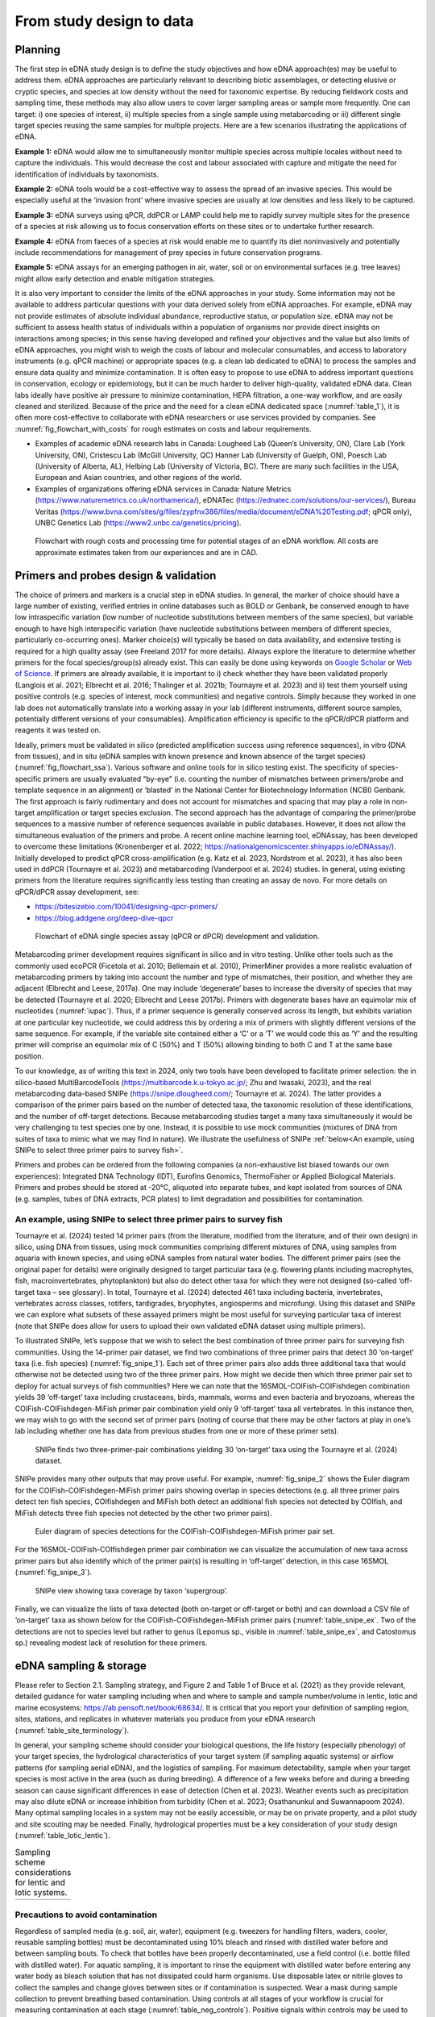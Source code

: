 =========================
From study design to data
=========================

Planning
========

The first step in eDNA study design is to define the study objectives and how eDNA
approach(es) may be useful to address them. eDNA approaches are particularly relevant to
describing biotic assemblages, or detecting elusive or cryptic species, and species at low
density without the need for taxonomic expertise. By reducing fieldwork costs and sampling
time, these methods may also allow users to cover larger sampling areas or sample more
frequently. One can target: i) one species of interest, ii) multiple species from a single sample
using metabarcoding or iii) different single target species reusing the same samples for
multiple projects. Here are a few scenarios illustrating the applications of eDNA.

**Example 1:** eDNA would allow me to simultaneously monitor multiple species across multiple
locales without need to capture the individuals. This would decrease the cost and labour
associated with capture and mitigate the need for identification of individuals by taxonomists.

**Example 2:** eDNA tools would be a cost-effective way to assess the spread of an invasive
species. This would be especially useful at the ‘invasion front’ where invasive species are
usually at low densities and less likely to be captured.

**Example 3:** eDNA surveys using qPCR, ddPCR or LAMP could help me to rapidly survey multiple
sites for the presence of a species at risk allowing us to focus conservation efforts on these
sites or to undertake further research.

**Example 4:** eDNA from faeces of a species at risk would enable me to quantify its diet noninvasively
and potentially include recommendations for management of prey species in future
conservation programs.

**Example 5:** eDNA assays for an emerging pathogen in air, water, soil or on environmental
surfaces (e.g. tree leaves) might allow early detection and enable mitigation strategies.

It is also very important to consider the limits of the eDNA approaches in your study.
Some information may not be available to address particular questions with your data derived
solely from eDNA approaches. For example, eDNA may not provide estimates of absolute
individual abundance, reproductive status, or population size. eDNA may not be sufficient to
assess health status of individuals within a population of organisms nor provide direct insights
on interactions among species; in this sense having developed and refined your objectives and
the value but also limits of eDNA approaches, you might wish to weigh the costs of labour and
molecular consumables, and access to laboratory instruments (e.g. qPCR machine) or
appropriate spaces (e.g. a clean lab dedicated to eDNA) to process the samples and ensure
data quality and minimize contamination. It is often easy to propose to use eDNA to address
important questions in conservation, ecology or epidemiology, but it can be much harder to
deliver high-quality, validated eDNA data. Clean labs ideally have positive air pressure to
minimize contamination, HEPA filtration, a one-way workflow, and are easily cleaned and
sterilized. Because of the price and the need for a clean eDNA dedicated space (:numref:`table_1`), it is
often more cost-effective to collaborate with eDNA researchers or use services provided by
companies. See :numref:`fig_flowchart_with_costs` for rough estimates on costs and labour requirements.

- Examples of academic eDNA research labs in Canada: Lougheed Lab (Queen’s University, ON),
  Clare Lab (York University, ON), Cristescu Lab (McGill University, QC) Hanner Lab (University of Guelph, ON),
  Poesch Lab (University of Alberta, AL), Helbing Lab (University of Victoria, BC). There are many such facilities in
  the USA, European and Asian countries, and other regions of the world.
- Examples of organizations offering eDNA services in Canada:
  Nature Metrics (https://www.naturemetrics.co.uk/northamerica/), eDNATec (https://ednatec.com/solutions/our-services/),
  Bureau Veritas (https://www.bvna.com/sites/g/files/zypfnx386/files/media/document/eDNA%20Testing.pdf; qPCR only),
  UNBC Genetics Lab (https://www2.unbc.ca/genetics/pricing).

.. raw:: latex

    \begin{landscape}

.. _table_1:
.. csv-table:: A list of some laboratory apparatus required for an eDNA clean space. Higher budget
               labs may have additional equipment such as a positive airflow room. Prices are list prices in
               CAD in July 2022.
   :file: ../tables/table_1.csv
   :widths: 20 8 28 44
   :header-rows: 1

.. raw:: latex

    \end{landscape}

.. _fig_flowchart_with_costs:
.. figure:: ../images/flowchart_with_costs.png
   :alt: Flowchart with rough costs and processing time for potential stages of an eDNA workflow.

   Flowchart with rough costs and processing time for potential stages of an eDNA
   workflow. All costs are approximate estimates taken from our experiences and are in CAD.

Primers and probes design & validation
======================================

The choice of primers and markers is a crucial step in eDNA studies. In general, the
marker of choice should have a large number of existing, verified entries in online databases
such as BOLD or Genbank, be conserved enough to have low intraspecific variation (low
number of nucleotide substitutions between members of the same species), but variable
enough to have high interspecific variation (have nucleotide substitutions between members
of different species, particularly co-occurring ones). Marker choice(s) will typically be based
on data availability, and extensive testing is required for a high quality assay (see Freeland
2017 for more details). Always explore the literature to determine whether primers for the
focal species/group(s) already exist. This can easily be done using keywords on `Google Scholar
<https://scholar.google.ca>`_ or
`Web of Science <https://clarivate.com/products/scientific-and-academic-research/research-discovery-and-workflow-solutions/webofscience-platform/>`_.
If primers are already available, it is important to i) check whether they
have been validated properly (Langlois et al. 2021; Elbrecht et al. 2016; Thalinger et al. 2021b;
Tournayre et al. 2023) and ii) test them yourself using positive controls (e.g. species of
interest, mock communities) and negative controls. Simply because they worked in one lab
does not automatically translate into a working assay in your lab (different instruments,
different source samples, potentially different versions of your consumables). Amplification
efficiency is specific to the qPCR/dPCR platform and reagents it was tested on.

Ideally, primers must be validated in silico (predicted amplification success using
reference sequences), in vitro (DNA from tissues), and in situ (eDNA samples with known
presence and known absence of the target species) (:numref:`fig_flowchart_ssa`). Various software and online
tools for in silico testing exist. The specificity of species-specific primers are usually evaluated
“by-eye” (i.e. counting the number of mismatches between primers/probe and template
sequence in an alignment) or ‘blasted’ in the National Center for Biotechnology Information
(NCBI) Genbank. The first approach is fairly rudimentary and does not account for mismatches
and spacing that may play a role in non-target amplification or target species exclusion. The
second approach has the advantage of comparing the primer/probe sequences to a massive
number of reference sequences available in public databases. However, it does not allow the
simultaneous evaluation of the primers and probe. A recent online machine learning tool,
eDNAssay, has been developed to overcome these limitations (Kronenberger et al. 2022;
https://nationalgenomicscenter.shinyapps.io/eDNAssay/). Initially developed to predict qPCR
cross-amplification (e.g. Katz et al. 2023, Nordstrom et al. 2023), it has also been used in ddPCR
(Tournayre et al. 2023) and metabarcoding (Vanderpool et al. 2024) studies. In general, using
existing primers from the literature requires significantly less testing than creating an assay de
novo. For more details on qPCR/dPCR assay development, see:

- https://bitesizebio.com/10041/designing-qpcr-primers/
- https://blog.addgene.org/deep-dive-qpcr

.. _fig_flowchart_ssa:
.. figure:: ../images/eDNA_single_species_flowchart.png
   :alt: Flowchart of eDNA single species assay (qPCR or dPCR) development and validation.

   Flowchart of eDNA single species assay (qPCR or dPCR) development and validation.

Metabarcoding primer development requires significant in silico and in vitro testing.
Unlike other tools such as the commonly used ecoPCR (Ficetola et al. 2010; Bellemain et al.
2010), PrimerMiner provides a more realistic evaluation of metabarcoding primers by taking
into account the number and type of mismatches, their position, and whether they are
adjacent (Elbrecht and Leese, 2017a). One may include ‘degenerate’ bases to increase the
diversity of species that may be detected (Tournayre et al. 2020; Elbrecht and Leese 2017b).
Primers with degenerate bases have an equimolar mix of nucleotides (:numref:`iupac`). Thus, if a
primer sequence is generally conserved across its length, but exhibits variation at one
particular key nucleotide, we could address this by ordering a mix of primers with slightly
different versions of the same sequence. For example, if the variable site contained either a
‘C’ or a ‘T’ we would code this as ‘Y’ and the resulting primer will comprise an equimolar mix
of C (50%) and T (50%) allowing binding to both C and T at the same base position.

.. _iupac:
.. csv-table:: Degenerate base codes from the International Union of Pure and Applied Chemistry (IUPAC).
   :file: ../tables/table_2.csv
   :header-rows: 1

To our knowledge, as of writing this text in 2024, only two tools have been developed to facilitate
primer selection: the in silico-based MultiBarcodeTools (https://multibarcode.k.u-tokyo.ac.jp/; Zhu
and Iwasaki, 2023), and the real metabarcoding data-based SNIPe (https://snipe.dlougheed.com/;
Tournayre et al. 2024). The latter provides a comparison of the primer pairs based on the
number of detected taxa, the taxonomic resolution of these identifications, and the number
of off-target detections. Because metabarcoding studies target a many taxa simultaneously it would
be very challenging to test species one by one. Instead, it is possible to use mock communities
(mixtures of DNA from suites of taxa to mimic what we may find in nature). We illustrate the
usefulness of SNIPe :ref:`below<An example, using SNIPe to select three primer pairs to survey fish>`.

Primers and probes can be ordered from the following companies (a non-exhaustive list
biased towards our own experiences): Integrated DNA Technology (IDT), Eurofins Genomics,
ThermoFisher or Applied Biological Materials. Primers and probes should be stored at -20°C,
aliquoted into separate tubes, and kept isolated from sources of DNA (e.g. samples, tubes of
DNA extracts, PCR plates) to limit degradation and possibilities for contamination.

An example, using SNIPe to select three primer pairs to survey fish
-------------------------------------------------------------------

Tournayre et al. (2024) tested 14 primer pairs (from the literature, modified from the literature,
and of their own design) in silico, using DNA from tissues, using mock communities comprising
different mixtures of DNA, using samples from aquaria with known species, and using eDNA samples
from natural water bodies. The different primer pairs (see the original paper for details) were
originally designed to target particular taxa (e.g. flowering plants including macrophytes, fish,
macroinvertebrates, phytoplankton) but also do detect other taxa for which they were not designed
(so-called ‘off-target taxa – see glossary). In total, Tournayre et al. (2024) detected 461 taxa
including bacteria, invertebrates, vertebrates across classes, rotifers, tardigrades, bryophytes,
angiosperms and microfungi. Using this dataset and SNIPe we can explore what subsets of these
assayed primers might be most useful for surveying particular taxa of interest (note that SNIPe
does allow for users to upload their own validated eDNA dataset using multiple primers).

To illustrated SNIPe, let’s suppose that we wish to select the best combination of three primer
pairs for surveying fish communities. Using the 14-primer pair dataset, we find two combinations
of three primer pairs that detect 30 ‘on-target’ taxa (i.e. fish species) (:numref:`fig_snipe_1`).
Each set of three primer pairs also adds three additional taxa that would otherwise not be detected
using two of the three primer pairs. How might we decide then which three primer pair set to deploy
for actual surveys of fish communities? Here we can note that the 16SMOL-COIFish-COIFishdegen
combination yields 39 ‘off-target’ taxa including crustaceans, birds, mammals, worms and even
bacteria and bryozoans, whereas the COIFish-COIFishdegen-MiFish primer pair combination yield only
9 ‘off-target’ taxa all vertebrates. In this instance then, we may wish to go with the second set
of primer pairs (noting of course that there may be other factors at play in one’s lab including
whether one has data from previous studies from one or more of these primer sets).

.. _fig_snipe_1:
.. figure:: ../images/SNIPe_1.jpg
   :alt: SNIPe finds two three-primer-pair combinations yielding 30 ‘on-target’ taxa using the
         Tournayre et al. (2024) dataset.

   SNIPe finds two three-primer-pair combinations yielding 30 ‘on-target’ taxa using the
   Tournayre et al. (2024) dataset.

SNIPe provides many other outputs that may prove useful. For example, :numref:`fig_snipe_2` shows
the Euler diagram for the COIFish-COIFishdegen-MiFish primer pairs showing overlap in species
detections (e.g. all three primer pairs detect ten fish species, COIfishdegen and MiFish both
detect an additional fish species not detected by COIfish, and MiFish detects three fish species
not detected by the other two primer pairs).

.. _fig_snipe_2:
.. figure:: ../images/SNIPe_2.jpg
   :alt: Euler diagram of species detections for the COIFish-COIFishdegen-MiFish primer pair set.

   Euler diagram of species detections for the COIFish-COIFishdegen-MiFish primer pair set.

For the 16SMOL-COIFish-COIfishdegen primer pair combination we can visualize the accumulation of
new taxa across primer pairs but also identify which of the primer pair(s) is resulting in
‘off-target’ detection, in this case 16SMOL (:numref:`fig_snipe_3`).

.. _fig_snipe_3:
.. figure:: ../images/SNIPe_3.jpg
   :alt: SNIPe view showing taxa coverage by taxon ‘supergroup’.

   SNIPe view showing taxa coverage by taxon ‘supergroup’.

Finally, we can visualize the lists of taxa detected (both on-target or off-target or both) and can
download a CSV file of ‘on-target’ taxa as shown below for the COIFish-COIFishdegen-MiFish primer
pairs (:numref:`table_snipe_ex`. Two of the detections are not to species level but rather to genus
(Lepomus sp., visible in :numref:`table_snipe_ex`, and Catostomus sp.) revealing modest lack of
resolution for these primers.

.. raw:: latex

    \begin{landscape}

.. raw:: html

    <div class="table-wide">

.. _table_snipe_ex:
.. csv-table:: Downloaded primer set (3-2; three primer pairs, second possible optimal combination) from SNIPe. Only 22
               rows are shown; the full result-set has 58 rows.
   :file: ../tables/SNIPe_ex_fish_3-2_truncated.csv
   :header-rows: 1

.. raw:: html

    </div>

.. raw:: latex

    \end{landscape}


eDNA sampling & storage
=======================

Please refer to Section 2.1. Sampling strategy, and Figure 2 and Table 1 of Bruce et al.
(2021) as they provide relevant, detailed guidance for water sampling including when and
where to sample and sample number/volume in lentic, lotic and marine ecosystems:
https://ab.pensoft.net/book/68634/.
It is critical that you report your definition of sampling region, sites, stations, and
replicates in whatever materials you produce from your eDNA research
(:numref:`table_site_terminology`).

In general, your sampling scheme should consider your biological questions, the life
history (especially phenology) of your target species, the hydrological characteristics of your
target system (if sampling aquatic systems) or airflow patterns (for sampling aerial eDNA), and
the logistics of sampling. For maximum detectability, sample when your target species is most
active in the area (such as during breeding). A difference of a few weeks before and during a
breeding season can cause significant differences in ease of detection (Chen et al. 2023).
Weather events such as precipitation may also dilute eDNA or increase inhibition from
turbidity (Chen et al. 2023; Osathanunkul and Suwannapoom 2024). Many optimal sampling
locales in a system may not be easily accessible, or may be on private property, and a pilot
study and site scouting may be needed. Finally, hydrological properties must be a key
consideration of your study design (:numref:`table_lotic_lentic`).

.. _table_site_terminology:
.. csv-table:: Common definitions for site terminology and replicate types in eDNA studies
               (adapted from Abbott *et al.* 2021).
   :file: ../tables/table_3.csv
   :widths: 20 80
   :header-rows: 0

.. _table_lotic_lentic:
.. list-table:: Sampling scheme considerations for lentic and lotic systems.

   * -
      .. image:: ../tables/table_4.png

Precautions to avoid contamination
----------------------------------

Regardless of sampled media (e.g. soil, air, water), equipment (e.g. tweezers for
handling filters, waders, cooler, reusable sampling bottles) must be decontaminated using
10% bleach and rinsed with distilled water before and between sampling bouts. To check that
bottles have been properly decontaminated, use a field control (i.e. bottle filled with distilled
water). For aquatic sampling, it is important to rinse the equipment with distilled water before
entering any water body as bleach solution that has not dissipated could harm organisms. Use
disposable latex or nitrile gloves to collect the samples and change gloves between sites or if
contamination is suspected. Wear a mask during sample collection to prevent breathing based
contamination. Using controls at all stages of your workflow is crucial for measuring
contamination at each stage (:numref:`table_neg_controls`). Positive signals within controls may be
used to diagnose protocol issues and used as a threshold criteria for positive detection.

.. _table_neg_controls:
.. list-table:: Types of negative controls in eDNA studies in the sampling and extraction process.
   :widths: 20 80

   * - **Field control**
     -
        - Consists of DNA free water subject to similar conditions as samples
        - Negative control processed in the field, left open to air while eDNA samples are collected
        - Detects droplet and aerial contamination on site, cross contamination between sites
   * - **Filtration control**
     -
        - Consists of DNA free water exposed only during filtering
        - Filtered in the same way as samples, subject to same cleaning protocols
        - Characterizes contamination from filtration process, such as handling contamination or contamination between
          samples
   * - **Extraction control**
     -
        - Consists of empty collection tube with buffer
        - Goes through same DNA extraction process as samples
        - Characterizes contamination incurred during laboratory extraction process, such as from extraction reagents
          and between samples or from apparatus during extraction

Metadata
--------

Record essential information such as location, geographical coordinates, date of
sampling and identity of people who sampled. Also record any supplementary metadata that
could be useful to interpreting your results later (e.g. weather, water, air or soil temperature,
pH, turbidity, wind speed, visual observations of species or habitat structure). One should
undertake eDNA sampling first before (for example) using probes to collect water physicochemistry
data to avoid cross-contamination. The Molecular Detection Mapping and Analysis
Platform for R (MDMAPR; Yu et al. 2020) can be used to merge raw qPCR fluorescence data
and metadata together to facilitate the spatial visualisation of species presence/absence
detections.

Storage until further processing
--------------------------------

Warm temperatures and exposure to UV light degrade eDNA. As eDNA degrades quickly,
it is important to reduce the time between sampling and filtering (water) or sampling and
storage (e.g. soil, fecal, blood, or hair samples). Between collection and filtration, water
samples should be stored in a cooler with ice packs so that they are protected from sunlight
and high temperatures (two factors that degrade DNA). Other types of samples such as fecal
pellets should be directly stored in the freezer (-20°C) as is, in 95% ethanol or in sterile bags
with silica gel.

eDNA capture: Filtration vs precipitation (water samples)
=========================================================

Isolation of eDNA from water samples can be done by precipitation or filtration.
Filtration involves passage of water samples through a filter to capture the DNA whereas the
precipitation method uses ethanol to precipitate DNA in the water sample. Both approaches
can be used, but filtration is preferable as it allows processing larger volumes of water, reduce
can be done either on or off-site, but always as soon as possible after sampling (< 24H) to
minimize degradation that may compromise eDNA signals. Filtering on-site reduces the risk of
external contamination (e.g. DNA present in the lab) and reduces risk of degradation during
transport. Water can be filtered using a syringe (small volumes), vacuum (small to medium
volumes) or a peristaltic pump (large volumes). Turner et al. (2014) recommended using 0.2-
μm-pore-size filters for macro-organisms, but noted that filters clogged even with small
throughput volumes (e.g. 250 mL). Two solutions to this conundrum have been proposed: i)
Increasing pore size and processing larger volumes; and ii) Adding a pre-filtration step to turbid
water to prevent clogging (Takasaki et al. 2021). However, sometimes using several filters per
sample is inevitable (Sengupta et al. 2019). Filters should be preserved either dry or in a lysis
buffer in the freezer (Majaneva et al. 2018).

Equipment (e.g. pump, tubes, filter holders, tweezer) must be thoroughly bleached
(10%; >=20min) and rinsed with distilled water between each sample. A negative control for
filtration (i.e. distilled water filtered along with the samples) must be included in each filtration
session to measure contamination during the filtration process. Disposable gloves should be
worn and changed when contamination is suspected.

eDNA processing – lab work
==========================

Doing lab work involves manipulating chemicals and potentially harmful reagents.
Follow assiduously safety recommendations for the reagents and read the Material Safety
Data Sheets (MSDS) if you are using reagents new to you. For example, if using chloroform-
DNA extraction protocol, do not use chloroform outside of a working fume-hood and use
nitrile gloves. For your own security and to avoid contaminating the samples, wear disposable
gloves (latex or nitrile depending on the reagents), a clean lab coat, and close-toed shoes, and
tie your hair. Keep track of your work, note sample ID, the protocol and any information that
could be relevant to interpret the data, including suspicion of contamination between samples
or human error during processing - we highly recommend that you keep a lab book.

DNA extraction
--------------

Ideally, DNA extractions should be done in a dedicated lab space with no PCR-based
work going on because amplified DNA (millions of copies of amplified DNA) can easily
contaminate your samples. Equipment (e.g. bench, pipettes, centrifuge) must be bleached
(≥10%) and if possible decontaminated using UV-C light (at least 20 min). If working with tubes,
it is important not to touch the inside of the cap to avoid contamination between samples. A
no-template control (NTC) of extraction (one tube filled with extraction reagents but no DNA)
must be included in each set of extractions.

Many methods and kits are used for eDNA extraction, the most commonly being the
QIAGEN Blood and Tissue kit (e.g. Thomsen et al., 2012, Hinlo, Gleeson, and Furlan 2017, Walz,
Yamahara, and Chavez 2019, Qiagen N.V.), and the cheaper alternative based on chloroformphenol
reactions (e.g. Turner et al. 2014, Feng, Bulté, and Lougheed, 2020, Chen et al. 2023).
See :numref:`fig_extraction_steps` for a general eDNA extraction workflow.

.. _fig_extraction_steps:
.. figure:: ../images/DNA_extraction_steps.png
   :alt: General steps in DNA extraction noting myriad protocols and variations therein.

   General steps in DNA extraction noting myriad protocols and variations therein.

DNA amplification
-----------------

The use of technical replicates and multiple controls IS necessary to obtain robust data
– indeed, if one wishes to publish or if this is to be used to guide policy such practices are
required. Technical replicates (i.e. each PCR reaction is repeated three times or more using
the same conditions and reagents) is used to control for PCR stochasticity and contamination.
The recommended minimum number of technical replicates is three: a species is considered
as present only if present in at least two out of three replicates. In metabarcoding studies, if
time and budget do not allow for separate processing of replicates, replicates can be pooled
before proceeding to PCR2 (indexation) but data will be less robust as it will not be possible to
track the origin of cross-contaminations and PCR stochasticity (Lawson et al. 2019).

One must also include ‘no-template’ controls (i.e. only reagents, no addition of DNA) at
each step of the process to test for contamination: field controls, filtration controls (water
only), DNA extraction controls, and qPCR/ddPCR/PCR controls.

For qPCR/ddPCR studies, it is recommended that one use DNA of the species of interest
as a positive control to check the efficiency of the reaction. In metabarcoding studies, the
positive control should be a non-resident species (i.e. a species not present in the focal
geographical region) because of false-assignment errors during sequencing. A falseassignment
error is when a sequence is attributed to the wrong sample, leading to false
positive detection (species is detected as present but is absent) in that sample. Therefore,
using a non-resident control allows one to calculate the rate of false-assignment and to correct
the data accordingly. DNA amplification success can be verified by running the PCR/qPCR
product in an agarose gel (:numref:`fig_agarose_1per`).

*List of all controls:* NCfield, NCfiltration, NCextraction, NCPCR1, NCPCR2 (for 2 step PCR only),
Positive control and technical replicates (:numref:`table_site_terminology`,
:numref:`table_neg_controls`).

.. _fig_agarose_1per:
.. figure:: ../images/agarose_gel_1percent.png
   :alt: Photo of a 1% agarose gel.

   Photo of a 1% agarose gel. L = DNA Ladder (100 to 1,500 bp), 1 = No-template
   control, 2 = Positive control (tissue DNA), 3 to 7 and 12 = failed eDNA samples (no band), 8 to
   11 and 13: successful eDNA samples (bright band at the expected amplicon size).

DNA sequencing (metabarcoding)
------------------------------

DNA can be sequenced as single-end (i.e. in only one direction) or as paired-end
(sequencing the amplicon forward and backward). Paired-end sequencing usually generates
an overlap that provides high-quality data because the amplicons are sequenced twice in the
overlap region. While Illumina platforms (MiSeq, HiSeq, NextSeq and NovaSeq) dominate the
Next Generation sequencing market (lowest error rate and least expensive, short amplicons),
other sequencing platforms such as ThermoFisher Scientific (Ion torrent), Oxford Nanopore
Technology (MinION) and PacBio exist as well.

Outputs
=======

qPCR
----

Here we present the outputs of the Biorad CFX96 Real-Time PCR detection system using
Biorad CFX Maestro® software. Note that outputs and options may vary from one software
package to another, so please refer to relevant user manuals.

Amplification chart
~~~~~~~~~~~~~~~~~~~

The amplification chart displays the fluorescence intensity (relative fluorescence unit or
RFU) plotted against the number of cycles. There is one curve per fluorophore per well.
Technical replicates should overlap otherwise an outlier technical replicate can be excluded
from the analysis.

The *Cq value* will remain the same regardless of RFU value. When manually changing the
threshold value we recommend using the log scale display mode as the curves are visually less
flattened. The Cq value can also be determined automatically by the software with two
modes: the regression and the single threshold modes. The user guide indicates that the
regression mode applies *“… a multivariable, nonlinear regression model to individual well
traces and then uses this model to compute an optimal Cq value” and the single threshold
mode “… uses a single threshold value to calculate the Cq value based on the threshold crossing
point of individual fluorescence traces”.*

.. figure:: ../images/amp_curve_1.png
   :alt: Example amplification curve chart.

   Example amplification curve chart. The Y-axis is in relative fluorescence units
   (RFUs), while the X-axis is in cycles. The horizontal line at approximately 25 RFU is the
   threshold. The intersection of the amplification curve and threshold line is the Cq value for
   that sample. Taken from Bio-Rad CFX Manager 3.1 software (Bio-Rad Laboratories, Inc).

Standard curve
~~~~~~~~~~~~~~

The vertical axis shows the Cq value and the horizontal axis shows the log of the starting
concentration (log starting quantity). The legend shows the type of DNA template (standard
or target sample), the colour of the fluorophore (e.g. FAM or HEX), efficiency (%; how much is
being produced with each cycle), :math:`R^2` (goodness-of-fit), slope of the standard curve, and
y-intercept values (where the curve intercepts the y-axis).

**Note:** It is possible to obtain an E value higher than 100%. This can be explained by an excess
of starting quantity templates or the presence of inhibitors that prevent Cq values from
shifting into earlier cycles as product concentration increases. It can also be explained by the
non-specificity of the primers when using intercalating dyes like SYBR green. This can be
checked by looking at the melting curve (:numref:`fig_melting_curve`): if only one curve is
observed then primers are specific; however, if multi-peaks are observed primers may have amplified
different fragments. This blog post provides detailed information on reasons and solutions for
efficiency values that are too low or high:
https://biosistemika.com/blog/qpcr-efficiency-over-100/.

.. figure:: ../images/amp_curve_2.png
   :alt: Example amplification curve for standards and standard curve.

   Example amplification curve for standards (left) and standard curve (right). The
   standard curve on the right has Cq value plotted against known starting quantity (log10
   transformed). Taken from Bio-Rad CFX Manager 3.1 software (Bio-Rad Laboratories, Inc).

Melting curve
~~~~~~~~~~~~~

Melting curves are a low cost, within assay method for determining if your
intercalating dye (SYBR Green) based qPCR has produced a single product. Intercalating dyes
fluoresce when they bind to double stranded DNA, but are not sequence specific. Double
stranded DNA dissociates into single strands as temperature increases, typically between 70°C
to 90°C, releasing the intercalating dye and reducing the fluorescent single. This temperature
of dissociation, or melting temperature, varies between sequences (with higher G/C content
regions having greater binding energy and therefore melting temperature). Therefore,
through increasing the temperature in small intervals and measuring fluorescence at each
interval, you generate a melting curve of your qPCR product of temperature against RFU
(relative fluorescence units). Through taking the first derivative of this curve, we can find the
temperatures at which the rates of dissociation are greatest, which form peaks (Ririe,
Rasmussen, Wittwer, 1997). This is all automated within the software packages of most qPCR
platforms. These peaks can help you assess if there is non-specific amplification or the
presence of primer/dimers in your reaction. For more details on melt curve analysis, read:
https://www.idtdna.com/pages/education/decoded/article/interpreting-melt-curves-anindicator-not-a-diagnosis.

.. _fig_melting_curve:
.. figure:: ../images/melt_curve.png
   :alt: Example melt curve and first derivative of melt curve.

   Example melt curve and first derivative of melt curve (right). The sample with a
   peak at approximately 82°C is the desired amplification product. The sample with a smaller
   peak at approximately 76°C is a primer/dimer. Taken from Bio-Rad CFX Manager 3.1 software
   (Bio-Rad Laboratories, Inc).

Data table
~~~~~~~~~~

The data table displays the Cq value of each curve, Cq mean and Standard Deviation
per group of replicates, Starting quantity (SQ; select the unit in Settings), Log SQ and SQ mean
(select the unit in Settings) per group of replicates.

ddPCR
-----

The first ddPCR output to check is the number of droplets generated for each sample.
The number of droplets must be equal or superior to 10,000 and uniform among samples to
allow comparison (:numref:`fig_droplet_count`). The second main output is the number of positive and negative
droplets (:numref:`fig_droplet_amp`). The threshold is automatically calculated by the software but can be
adjusted manually. Separation of positive and negative droplets can be improved through
incubating the PCR product before droplet reading in fridge conditions (4°C) for 3 hours to
overnight (Personal communications, Bio-Rad). The third output (calculated based on the
other ones) is the concentration of the target species (number of DNA copies/μL) (:numref:`fig_conc_graph`).
The lower and upper limits of concentration are 0.25 copies/μL and 5,000 copies/μL,
respectively. The observed concentration can be converted into the number of copies present
in the starting material.

.. _fig_droplet_count:
.. figure:: ../images/droplet_count.png
   :alt: Example droplet count graph.

   Example droplet count graph. The number of droplets in each well is on the Y-axis.
   Well labels are on the X-axis. Taken from Bio-Rad QX Manager 2 software (Bio-Rad
   Laboratories, Inc).

.. _fig_droplet_amp:
.. figure:: ../images/droplet_amp.png
   :alt: Example droplet amplitude graph.

   Example droplet amplitude graph. The RFU of each droplet is on the Y-axis. Well
   labels are on the X-axis. The red line indicates the threshold (dividing line between positive
   and negative droplets. Taken from Bio-Rad QX Manager 2 software (Bio-Rad Laboratories, Inc).

.. _fig_conc_graph:
.. figure:: ../images/conc_graph.png
   :alt: Concentration graph.

   Concentration graph. The concentration in copies/μL is on the Y-axis. Well labels
   are on the X-axis. Concentrations were calculated by the software with Poisson statistics.
   Taken from Bio-Rad QX Manager 2 software (Bio-Rad Laboratories, Inc).

The following example is provided by Bio-Rad in the Droplet Digital PCR Application
guide to understand how to convert copies/μL into copies in the starting material (from:
https://www.bio-rad.com/webroot/web/pdf/lsr/literature/Bulletin_6407.pdf ):

    *“Mix 10 μl of sample with 12.5 μl of ddPCR Supermix for Probes and 2.5 μl of assay
    (primer and probe mix), for a total volume of 25 μl. Load 20 μl of this mix into a DG8™
    DropletGenerator Cartridge and run ddPCR. The software reports that the concentration
    is 8 copies/μl. Two equivalent methods illustrate how many total copies and how many
    copies/μl of the target DNA were present in the original 10 μl sample.*

    *Method #1: The ratio of sample to total volume is 10/25 = 2/5. Since there were 8
    copies/μl in the final PCR mix, there were 8 x (5/2) = 20 copies/μl in the original sample.
    In the full 10 μl of the original sample, there were 10 x 20 = 200 copies of the target DNA.*

    *Method #2: Since there were 8 copies/μl in the PCR mix and a total of 25 μl of the PCR
    mix was made, there were 8 x 25 = 200 copies of the target DNA in the PCR mix. This mix
    contained 10 μl of the original sample, so there were 200 copies of target DNA in the full
    10 μl of starting sample, and 200/10 = 20 copies/μl of target in the starting sample”*

Metabarcoding (pair-end sequencing)
-----------------------------------

Most sequencing platforms provide data that are already demultiplexed: the library has
been split up into different files for each sample (i.e. each read has been assigned to a sample).
The end-user will receive two compressed fastq files (Box 1) per sample, one for the Read 1
and one for the Read 2 (see pair-end sequencing above). Those files have the same header
per sample except the short form codes “R1” (Read 1) or “R2” (Read 2):
nameofthesample_R1.fastq.gz and nameofthesample_R2.fastq.gz. For example, if you have
sequenced four samples A, B, C, D, then you will have eight files: sampleA_R1.fastq.gz,
sampleA_R1.fastq.gz, sampleB_R1.fastq.gz, sampleB_R2.fastq.gz, sampleC_R1.fastq.gz,
sampleC_R2.fastq.gz, sampleD_R1.fastq.gz, sampleD_R2.fastq.gz.

The Sequencing Analysis Viewer (SAV) is free software to check the quality of Illumina
sequencing runs.
https://support.illumina.com/sequencing/sequencing_software/sequencing_analysis_viewer_sav.html

The three main metrics to check are:

Cluster density (K/mm\ :sup:`2`). During the sequencing, sequences are gathered in a cluster on the
flow cell and read by the instrument. The optimal cluster density depends on the reagent kit
that was used. The optimal density for a MiSeq 500v2 kit is between 700 and 800 K/mm²,
while for a MiSeq 600v3, it is between 1200 and 1400 K/mm². If cluster density is too low
(called under-clustering), data quality is maintained but fewer sequences are produced. If
cluster density is too high (over-clustering), the image analysis will be affected resulting in
both lower quality (lower % of reads passing filter PF) and quantity of the sequences. In the
case of extreme over-clustering, the sequencing run will fail because the camera of the
instrument will not be able to distinguish the clusters from each other.

Reads passing filter PF (%). It indicates the percentage of sequences that pass the Illumina
image quality filter. Expected PF is usually >70-80%.
41

Global percentage of bases whose Q score > 30 (global index of sequencing quality). A Q score
of 30 indicates the probability of one incorrect base every 1,000 bases.

.. raw:: latex

    \begin{mybox}[floatplacement=t,label={box:first}]{}

.. raw:: html

    <fieldset class="edna-box"><legend>Box 1</legend>

.. image:: ../images/Box_1.png
   :alt: Box 1

.. raw:: html

    </fieldset>

.. raw:: latex

    \end{mybox}
